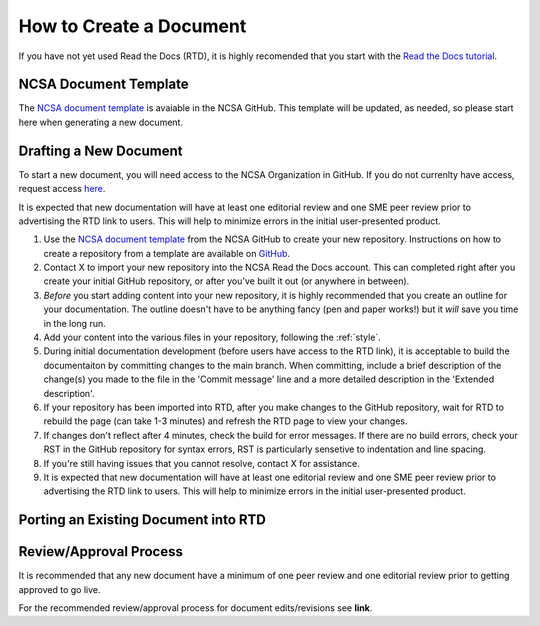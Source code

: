 .. create:

How to Create a Document
=========================

If you have not yet used Read the Docs (RTD), it is highly recomended that you start with the `Read the Docs tutorial`_.

.. _Read the Docs tutorial: https://docs.readthedocs.io/en/stable/tutorial/

NCSA Document Template
-----------------------

The `NCSA document template`_ is avaiable in the NCSA GitHub. This template will be updated, as needed, so please start here when generating a new document.

.. _NCSA document template: https://github.com/ncsa/user_documentation_template

Drafting a New Document
------------------------

To start a new document, you will need access to the NCSA Organization in GitHub. If you do not currenlty have access, request access `here`_.

.. _here: https://wiki.ncsa.illinois.edu/display/NCSASoftware/GitHub

It is expected that new documentation will have at least one editorial review and one SME peer review prior to advertising the RTD link to users. This will help to minimize errors in the initial user-presented product.

1. Use the `NCSA document template`_ from the NCSA GitHub to create your new repository. Instructions on how to create a repository from a template are available on `GitHub <https://docs.github.com/en/repositories/creating-and-managing-repositories/creating-a-repository-from-a-template>`_.
2. Contact X to import your new repository into the NCSA Read the Docs account. This can completed right after you create your initial GitHub repository, or after you've built it out (or anywhere in between).
3. *Before* you start adding content into your new repository, it is highly recommended that you create an outline for your documentation. The outline doesn't have to be anything fancy (pen and paper works!) but it *will* save you time in the long run.
4. Add your content into the various files in your repository, following the :ref:`style`.
5. During initial documentation development (before users have access to the RTD link), it is acceptable to build the documentaiton by committing changes to the main branch. When committing, include a brief description of the change(s) you made to the file in the 'Commit message' line and a more detailed description in the 'Extended description'.
6. If your repository has been imported into RTD, after you make changes to the GitHub repository, wait for RTD to rebuild the page (can take 1-3 minutes) and refresh the RTD page to view your changes. 
7. If changes don't reflect after 4 minutes, check the build for error messages. If there are no build errors, check your RST in the GitHub repository for syntax errors, RST is particularly sensetive to indentation and line spacing.
8. If you're still having issues that you cannot resolve, contact X for assistance.
9. It is expected that new documentation will have at least one editorial review and one SME peer review prior to advertising the RTD link to users. This will help to minimize errors in the initial user-presented product.

Porting an Existing Document into RTD
--------------------------------------




Review/Approval Process
------------------------

It is recommended that any new document have a minimum of one peer review and one editorial review prior to getting approved to go live.

For the recommended review/approval process for document edits/revisions see **link**.
